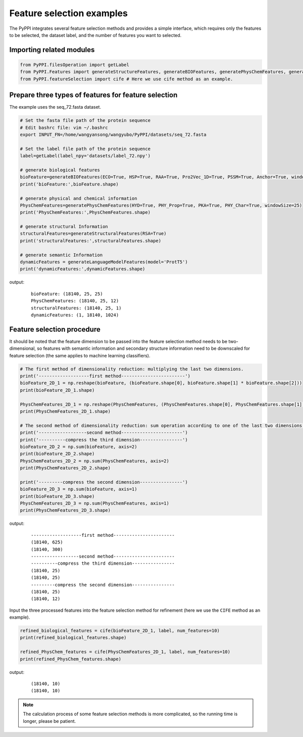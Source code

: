 Feature selection examples
================================

The PyPPI integrates several feature selection methods and provides a simple interface, which requires only the features to be selected, the dataset label, and the number of features you want to selected.

Importing related modules
~~~~~~~~~~~~~~~~~~~~~~~~~~~~~~~~~~~~~~~~

.. code-block:: py

    from PyPPI.filesOperation import getLabel
    from PyPPI.Features import generateStructureFeatures, generateBIOFeatures, generatePhysChemFeatures, generateLanguageModelFeatures
    from PyPPI.featureSelection import cife # Here we use cife method as an example.

Prepare three types of features for feature selection
~~~~~~~~~~~~~~~~~~~~~~~~~~~~~~~~~~~~~~~~~~~~~~~~~~~~~~~~~~~~~~~~~

The example uses the seq_72.fasta dataset.

.. code-block:: py

    # Set the fasta file path of the protein sequence
    # Edit bashrc file: vim ~/.bashrc
    export INPUT_FN=/home/wangyansong/wangyubo/PyPPI/datasets/seq_72.fasta

    # Set the label file path of the protein sequence
    label=getLabel(label_npy='datasets/label_72.npy')

    # generate biological features
    bioFeature=generateBIOFeatures(ECO=True, HSP=True, RAA=True, Pro2Vec_1D=True, PSSM=True, Anchor=True, windowSize=25)
    print('bioFeature:',bioFeature.shape)

    # generate physical and chemical information
    PhysChemFeatures=generatePhysChemFeatures(HYD=True, PHY_Prop=True, PKA=True, PHY_Char=True, windowSize=25)
    print('PhysChemFeatures:',PhysChemFeatures.shape)

    # generate structural Information
    structuralFeatures=generateStructuralFeatures(RSA=True)
    print('structuralFeatures:',structuralFeatures.shape)

    # generate semantic Information
    dynamicFeatures = generateLanguageModelFeatures(model='ProtT5')
    print('dynamicFeatures:',dynamicFeatures.shape)


output:
    ::

        bioFeature: (18140, 25, 25)
        PhysChemFeatures: (18140, 25, 12)
        structuralFeatures: (18140, 25, 1)
        dynamicFeatures: (1, 18140, 1024)

Feature selection procedure
~~~~~~~~~~~~~~~~~~~~~~~~~~~~~~~~~~~~~~~~~~~~~~~

It should be noted that the feature dimension to be passed into the feature selection method needs to be two-dimensional, so features with semantic information and secondary structure information need to be downscaled for feature selection (the same applies to machine learning classifiers).

.. code-block:: py

    # The first method of dimensionality reduction: multiplying the last two dimensions.
    print('-------------------first method------------------------')
    bioFeature_2D_1 = np.reshape(bioFeature, (bioFeature.shape[0], bioFeature.shape[1] * bioFeature.shape[2]))
    print(bioFeature_2D_1.shape)

    PhysChemFeatures_2D_1 = np.reshape(PhysChemFeatures, (PhysChemFeatures.shape[0], PhysChemFeatures.shape[1] * PhysChemFeatures.shape[2]))
    print(PhysChemFeatures_2D_1.shape)

    # The second method of dimensionality reduction: sum operation according to one of the last two dimensions.
    print('------------------second method-----------------------')
    print('----------compress the third dimension----------------')
    bioFeature_2D_2 = np.sum(bioFeature, axis=2)
    print(bioFeature_2D_2.shape)
    PhysChemFeatures_2D_2 = np.sum(PhysChemFeatures, axis=2)
    print(PhysChemFeatures_2D_2.shape)

    print('---------compress the second dimension----------------')
    bioFeature_2D_3 = np.sum(bioFeature, axis=1)
    print(bioFeature_2D_3.shape)
    PhysChemFeatures_2D_3 = np.sum(PhysChemFeatures, axis=1)
    print(PhysChemFeatures_2D_3.shape)


output:
    ::

        -------------------first method-----------------------
        (18140, 625)
        (18140, 300)
        ------------------second method-----------------------
        ----------compress the third dimension----------------
        (18140, 25)
        (18140, 25)
        ---------compress the second dimension----------------
        (18140, 25)
        (18140, 12)

Input the three processed features into the feature selection method for refinement (here we use the ``CIFE`` method as an example).

.. code-block:: py


    refined_biological_features = cife(bioFeature_2D_1, label, num_features=10)
    print(refined_biological_features.shape)

    refined_PhysChem_features = cife(PhysChemFeatures_2D_1, label, num_features=10)
    print(refined_PhysChem_features.shape)
    

output:
    ::

        (18140, 10)
        (18140, 10)

.. note:: The calculation process of some feature selection methods is more complicated, so the running time is longer, please be patient.